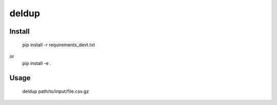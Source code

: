 ======
deldup
======

Install
=======
    pip install -r requirements_devt.txt
or
    pip install -e .

Usage
=====
    deldup path/to/input/file.csv.gz
